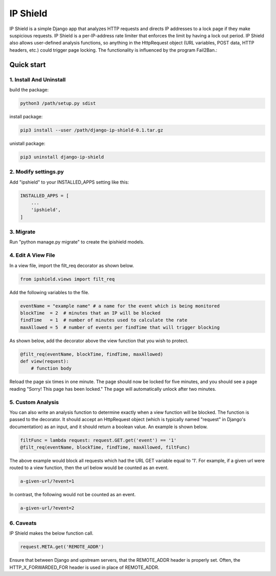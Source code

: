 =========
IP Shield
=========

IP Shield is a simple Django app that analyzes HTTP requests and directs IP addresses to a lock page if they make suspicious requests. IP Shield is a per-IP-address rate limiter that enforces the limit by having a lock out period. IP Shield also allows user-defined analysis functions, so anything in the HttpRequest object (URL variables, POST data, HTTP headers, etc.) could trigger page locking. The functionality is influenced by the program Fail2Ban.::


Quick start
===========


1. Install And Uninstall
------------------------
build the package:

.. code-block:: sh

    python3 /path/setup.py sdist

install package:

.. code-block:: sh

    pip3 install --user /path/django-ip-shield-0.1.tar.gz

unistall package:

.. code-block:: sh

    pip3 uninstall django-ip-shield


2. Modify settings.py
---------------------
Add "ipshield" to your INSTALLED_APPS setting like this:

.. code-block:: python

    INSTALLED_APPS = [
        ...
        'ipshield',
    ]


3. Migrate
----------
Run "python manage.py migrate" to create the ipishield models.


4. Edit A View File
-------------------
In a view file, import the filt_req decorator as shown below.

.. code-block:: python

    from ipshield.views import filt_req

Add the following variables to the file.

.. code-block:: python

    eventName = "example name" # a name for the event which is being monitored
    blockTime  = 2  # minutes that an IP will be blocked
    findTime   = 1  # number of minutes used to calculate the rate
    maxAllowed = 5  # number of events per findTime that will trigger blocking

As shown below, add the decorator above the view function that you wish to protect.

.. code-block:: python

    @filt_req(eventName, blockTime, findTime, maxAllowed)
    def view(request):
        # function body

Reload the page six times in one minute. The page should now be locked for five minutes, and you should see a page reading "Sorry! This page has been locked." The page will automatically unlock after two minutes.


5. Custom Analysis
-------------------------
You can also write an analysis function to determine exactly when a view function will be blocked. The function is passed to the decorator. It should accept an HttpRequest object (which is typically named "request" in Django's documentation) as an input, and it should return a boolean value. An example is shown below.

.. code-block:: python

    filtFunc = lambda request: request.GET.get('event') == '1'
    @filt_req(eventName, blockTime, findTime, maxAllowed, filtFunc)

The above example would block all requests which had the URL GET variable equal to '1'. For example, if a given url were routed to a view function, then the url below would be counted as an event.

.. code-block:: sh

    a-given-url/?event=1

In contrast, the following would not be counted as an event.

.. code-block:: sh

    a-given-url/?event=2


6. Caveats
----------

IP Shield makes the below function call.

.. code-block:: python

    request.META.get('REMOTE_ADDR')

Ensure that between Django and upstream servers, that the REMOTE_ADDR header is properly set. Often, the HTTP_X_FORWARDED_FOR header is used in place of REMOTE_ADDR.
